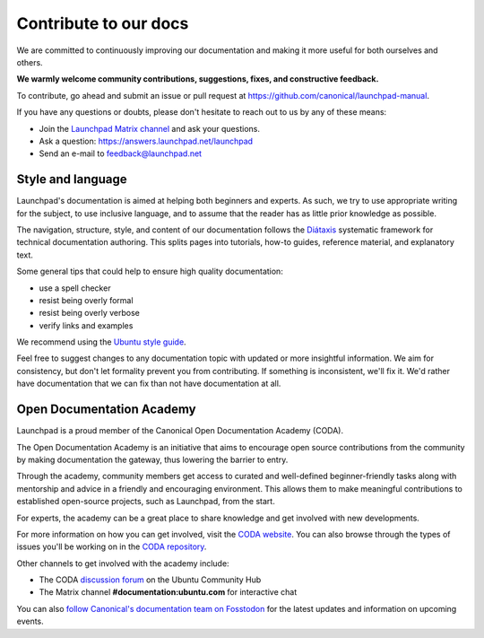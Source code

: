 .. _contribute-to-our-docs:

Contribute to our docs
======================

We are committed to continuously improving our documentation and making it 
more useful for both ourselves and others.

**We warmly welcome community contributions, suggestions, fixes, and 
constructive feedback.**

To contribute, go ahead and submit an issue or pull request at 
https://github.com/canonical/launchpad-manual.

If you have any questions or doubts, please don't hesitate to 
reach out to us by any of these means:

- Join the `Launchpad Matrix channel <https://matrix.to/#/#launchpad:ubuntu.com>`_ and ask your questions.
- Ask a question: https://answers.launchpad.net/launchpad
- Send an e-mail to feedback@launchpad.net

Style and language
------------------

Launchpad's documentation is aimed at helping both beginners and experts. As 
such, we try to use appropriate writing for the subject, to use inclusive 
language, and to assume that the reader has as little prior knowledge as 
possible.

The navigation, structure, style, and content of our documentation follows the 
`Diátaxis`_ systematic framework for technical documentation authoring. This 
splits pages into tutorials, how-to guides, reference material, and 
explanatory text.

Some general tips that could help to ensure high quality documentation:

- use a spell checker
- resist being overly formal
- resist being overly verbose
- verify links and examples 

We recommend using the `Ubuntu style guide`_.

Feel free to suggest changes to any documentation topic with updated or more 
insightful information. We aim for consistency, but don't let formality 
prevent you from contributing. If something is inconsistent, we'll fix it. 
We'd rather have documentation that we can fix than not have documentation at 
all.

Open Documentation Academy
--------------------------
Launchpad is a proud member of the Canonical Open Documentation Academy (CODA).

The Open Documentation Academy is an initiative that aims to encourage open 
source contributions from the community by making documentation the gateway, 
thus lowering the barrier to entry. 

Through the academy, community members get access to curated and well-defined 
beginner-friendly tasks along with mentorship and advice in a friendly and 
encouraging environment. This allows them to make meaningful contributions to
established open-source projects, such as Launchpad, from the start.

For experts, the academy can be a great place to share knowledge and get
involved with new developments. 

For more information on how you can get involved, visit the `CODA website`_. 
You can also browse through the types of issues you'll be working on in the `CODA repository`_. 

Other channels to get involved with the academy include:

- The CODA `discussion forum`_ on the Ubuntu Community Hub
- The Matrix channel **#documentation:ubuntu.com** for interactive chat

You can also `follow Canonical's documentation team on Fosstodon`_ for the latest updates and information 
on upcoming events.


.. _API documentation: http://people.canonical.com/~mwh/canonicalapi/
.. _Diátaxis: https://diataxis.fr/
.. _Ubuntu style guide: https://docs.ubuntu.com/styleguide/
.. _CODA website: https://documentationacademy.org/
.. _CODA repository: https://github.com/canonical/open-documentation-academy/issues
.. _discussion forum: https://discourse.ubuntu.com/c/community/open-documentation-academy/166
.. _follow Canonical's documentation team on Fosstodon: https://fosstodon.org/@CanonicalDocumentation